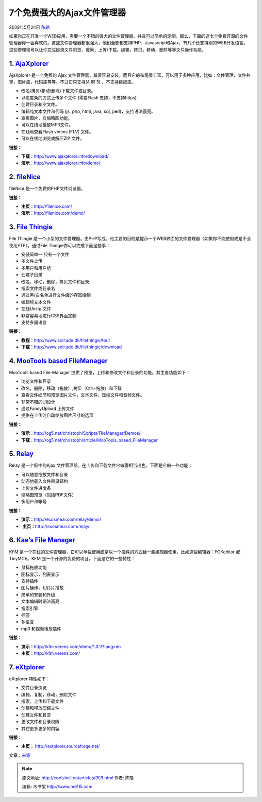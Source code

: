 .. _articles909:

7个免费强大的Ajax文件管理器
===========================

2009年5月24日 `陈皓 <http://coolshell.cn/articles/author/haoel>`__

如果你正在开发一个WEB应用，需要一个不错的强大的文件管理器，并且可以简单的定制，那么，下面的这七个免费开源的文件管理器你一会喜欢的。这些文件管理器都很强大，他们全部都支持PHP，Javascript和Ajax，有几个还支持别的WEB开发语言。这些管理理可以让你完成目录文件浏览，搜索，上传/下载，编辑，拷贝，移动，删除等等文件操作功能。

1. `AjaXplorer <http://www.ajaxplorer.info/>`__
~~~~~~~~~~~~~~~~~~~~~~~~~~~~~~~~~~~~~~~~~~~~~~~

|Ajax File Manager|

AjaXplorer 是一个免费的 Ajax
文件管理器，其很容易安装。而且它的布局很丰富，可以用于多种应用，比如：文件管理，文件共享，图片库，代码库等等。不过它只支持(4 呀
5) ，不支持数据库。

-  改名/拷贝/移动/删除/下载文件或目录。
-  以进度条的方式上传多个文件 (需要Flash 支持，不支持https)
-  创建目录和空文件。
-  编辑纯文本文件和代码 (js, php, html, java, sql, perl)，支持语法高亮。
-  查看图片，有缩略图功能。
-  可以在线地播放MP3文件。
-  在线地查看Flash videos (FLV) 文件。
-  可以在线地浏览或解压ZIP 文件。

**链接：**

-  **下载**\ ：\ `http://www.ajaxplorer.info/download/ <http://www.ajaxplorer.info/download/>`__
-  **演示**\ ：\ `http://www.ajaxplorer.info/demo/ <http://www.ajaxplorer.info/demo/>`__

 

2. `fileNice <http://filenice.com/>`__
~~~~~~~~~~~~~~~~~~~~~~~~~~~~~~~~~~~~~~

|Ajax File Manager|

fileNice 是一个免费的PHP文件浏览器。

**链接：**

-  **主页：**\ `http://filenice.com/ <http://filenice.com/>`__
-  **演示：**\ `http://filenice.com/demo/ <http://filenice.com/demo/>`__

 

3. `File Thingie <http://www.solitude.dk/filethingie/>`__
~~~~~~~~~~~~~~~~~~~~~~~~~~~~~~~~~~~~~~~~~~~~~~~~~~~~~~~~~

|Ajax File Manager|

File Thingie
是一个小型的文件管理器。由PHP写成。他主要的目的是提示一个WEB界面的文件管理器（如果你不能使用或是不会使用FTP）。通过File
Thingie你可以完成下面这些事：

-  安装简单— 只有一个文件
-  多文件上传
-  多用户和用户组
-  创建子目录
-  改名，移动，删除，拷贝文件和目录
-  搜索文件或目录名
-  通过黑/白名单进行文件级的存取控制
-  编辑纯文本文件
-  在线Unzip 文件
-  非常容易地进行CSS界面定制
-  支持多国语言

**链接：**

-  **教程：**\ `http://www.solitude.dk/filethingie/tour <http://www.solitude.dk/filethingie/tour>`__
-  **下载：**\ `http://www.solitude.dk/filethingie/download <http://www.solitude.dk/filethingie/download>`__

 

4. `MooTools based FileManager <http://og5.net/christoph/article/MooTools_based_FileManager>`__
~~~~~~~~~~~~~~~~~~~~~~~~~~~~~~~~~~~~~~~~~~~~~~~~~~~~~~~~~~~~~~~~~~~~~~~~~~~~~~~~~~~~~~~~~~~~~~~

|Ajax File Manager|

MooTools based File-Manager
提供了预览，上传和修改文件和目录的功能。其主要功能如下：

-  浏览文件和目录
-  改名，删除，移动（拖放）,拷贝（Ctrl+拖放）和下载
-  查看文件细节和预览图片文件，文本文件，压缩文件和音频文件。
-  非常不错的UI设计 
-  通过FancyUpload 上传文件
-  提供在上传时自动缩放图片尺寸的选项

**链接：**

-  **演示：**\ `http://og5.net/christoph/Scripts/FileManager/Demos/ <http://og5.net/christoph/Scripts/FileManager/Demos/>`__
-  **下载：**\ `http://og5.net/christoph/article/MooTools\_based\_FileManager <http://og5.net/christoph/article/MooTools_based_FileManager>`__

 

5. `Relay <http://ecosmear.com/relay/>`__
~~~~~~~~~~~~~~~~~~~~~~~~~~~~~~~~~~~~~~~~~

|Ajax File Manager|

Relay 是一个极牛的Ajax
文件管理器。在上传和下载文件它做得相当出色。下面是它的一些功能：

-  可以随意拖放文件和目录
-  动态地载入文件目录结构 
-  上传文件进度条 
-  缩略图预览（包括PDF文件） 
-  多用户和帐号

**链接：**

-  **演示：**\ `http://ecosmear.com/relay/demo/ <http://ecosmear.com/relay/demo/>`__
-   **主页：**\ `http://ecosmear.com/relay/ <http://ecosmear.com/relay/>`__

 

6. `Kae’s File Manager <http://kfm.verens.com/>`__
~~~~~~~~~~~~~~~~~~~~~~~~~~~~~~~~~~~~~~~~~~~~~~~~~~

|Ajax File Manager|

KFM
是一个在线的文件管理器，它可以单独使用或是以一个插件的方式给一些编辑器使用。比如这些编辑器：FCKeditor
或TinyMCE。KFM 是一个开源的免费的项目，下面是它的一些特性：

-  鼠标拖放功能
-  图标显示，列表显示
-  支持插件
-  图片操作，幻灯片播放
-  简单的安装和升级
-  文本编辑时语法高亮
-  搜索引擎
-  标签
-  多语言
-  mp3 和视频播放插件

**链接：**

-  **演示：**\ `http://kfm.verens.com/demo/1.3.1/?lang=en <http://kfm.verens.com/demo/1.3.1/?lang=en>`__
-  **主页：**\ `http://kfm.verens.com/ <http://kfm.verens.com/>`__

 

7. `eXtplorer <http://extplorer.sourceforge.net/>`__
~~~~~~~~~~~~~~~~~~~~~~~~~~~~~~~~~~~~~~~~~~~~~~~~~~~~

|Ajax File Manager|

eXtplorer 特性如下：

-  文件目录浏览
-  编辑，复制，移动，删除文件
-  搜索，上传和下载文件
-  创建和释放压缩文件
-  创建文件和目录
-  更改文件和目录权限
-  其它更多更多的内容

**链接：**

-  **主页：** `http://extplorer.sourceforge.net/ <http://extplorer.sourceforge.net/>`__

 

文章：\ `来源 <http://devsnippets.com/article/ajax/7-free-powerful-file-managers.html>`__

.. |Ajax File Manager| image:: /coolshell/static/20140920233145535000.jpg
.. |Ajax File Manager| image:: /coolshell/static/20140920233146332000.jpg
.. |Ajax File Manager| image:: /coolshell/static/20140920233147101000.jpg
.. |Ajax File Manager| image:: /coolshell/static/20140920233148242000.jpg
.. |Ajax File Manager| image:: /coolshell/static/20140920233149173000.jpg
.. |Ajax File Manager| image:: /coolshell/static/20140920233150124000.jpg
.. |Ajax File Manager| image:: /coolshell/static/20140920233150917000.jpg
.. |image13| image:: /coolshell/static/20140920233151729000.jpg

.. note::
    原文地址: http://coolshell.cn/articles/909.html 
    作者: 陈皓 

    编辑: 木书架 http://www.me115.com